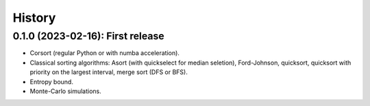=======
History
=======

---------------------------------
0.1.0 (2023-02-16): First release
---------------------------------

* Corsort (regular Python or with numba acceleration).
* Classical sorting algorithms: Asort (with quickselect for median seletion), Ford-Johnson, quicksort, quicksort with
  priority on the largest interval, merge sort (DFS or BFS).
* Entropy bound.
* Monte-Carlo simulations.
